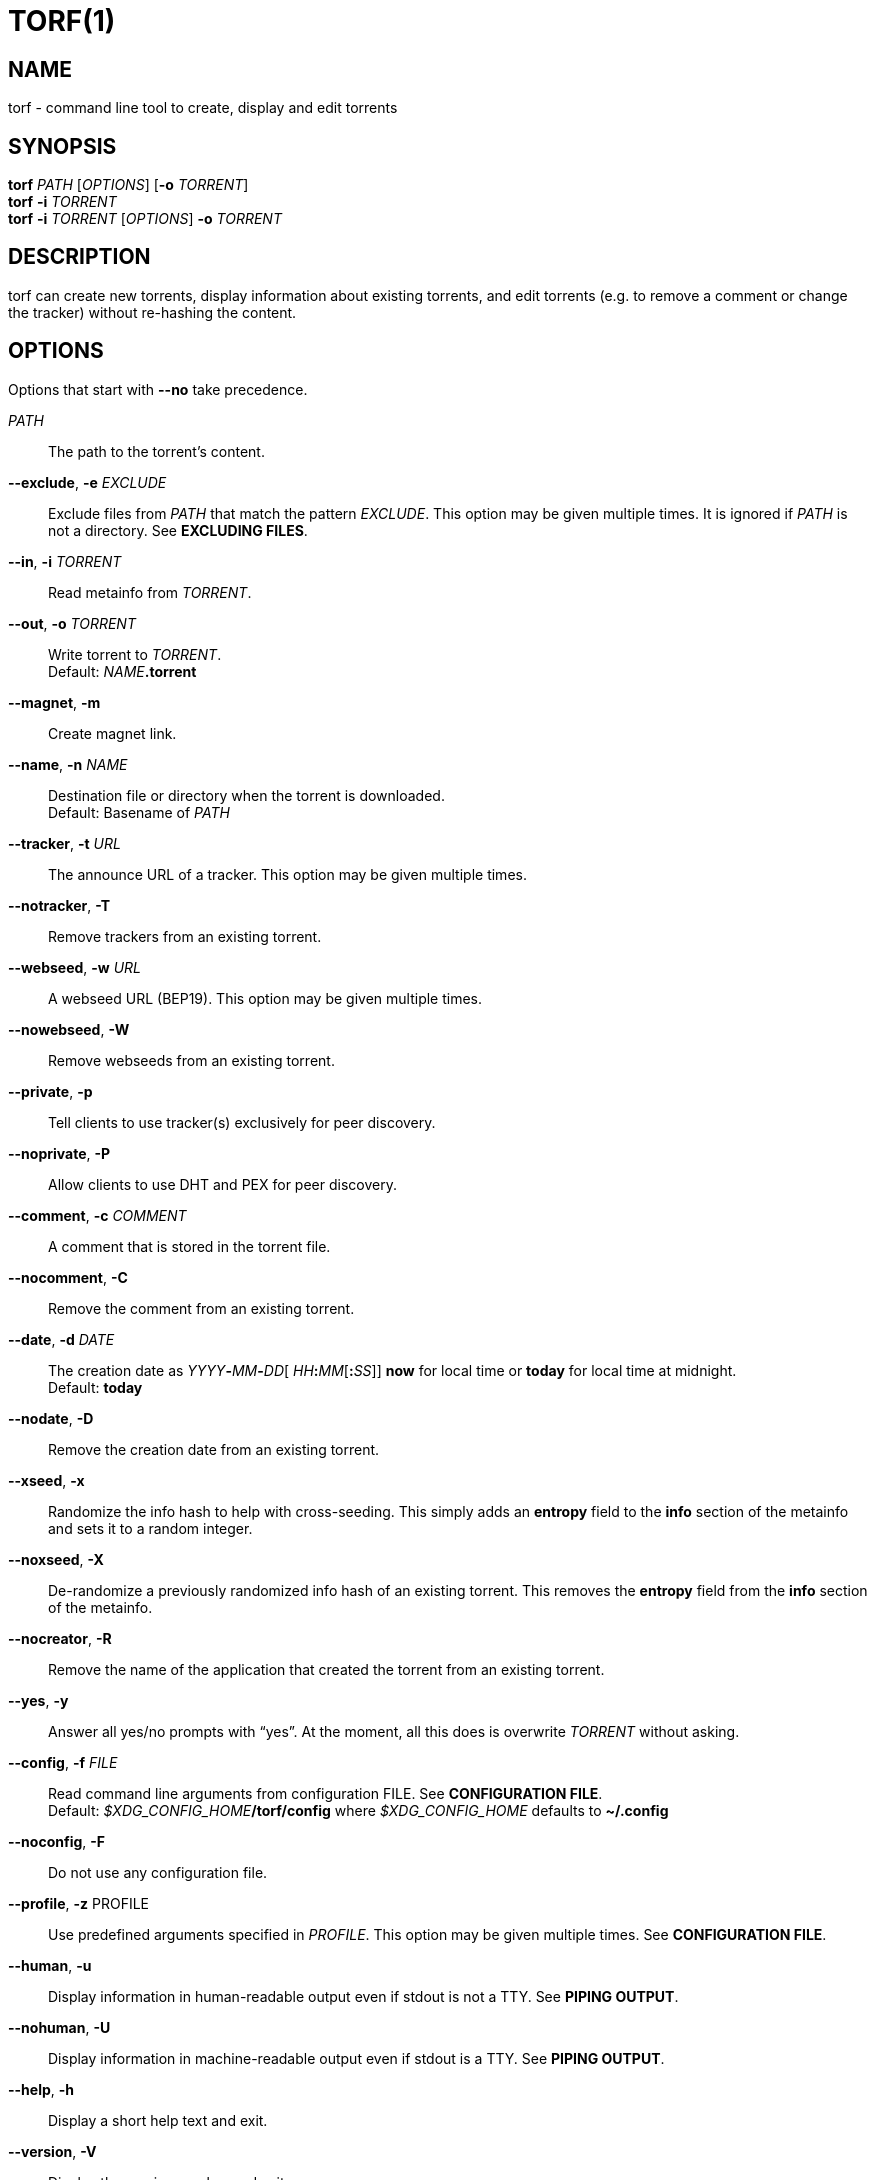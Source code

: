 = TORF(1)


== NAME

torf - command line tool to create, display and edit torrents


== SYNOPSIS

*torf* _PATH_ [_OPTIONS_] [*-o* _TORRENT_] +
*torf* *-i* _TORRENT_ +
*torf* *-i* _TORRENT_ [_OPTIONS_] *-o* _TORRENT_ +


== DESCRIPTION

torf can create new torrents, display information about existing torrents, and
edit torrents (e.g. to remove a comment or change the tracker) without
re-hashing the content.


== OPTIONS

Options that start with *--no* take precedence.

_PATH_::
    The path to the torrent's content.

*--exclude*, *-e* _EXCLUDE_::
    Exclude files from _PATH_ that match the pattern _EXCLUDE_.  This option may
    be given multiple times.  It is ignored if _PATH_ is not a directory.  See
    *EXCLUDING FILES*.

*--in*, *-i* _TORRENT_::
    Read metainfo from _TORRENT_.

*--out*, *-o* _TORRENT_::
    Write torrent to _TORRENT_. +
    Default: __NAME__**.torrent**

*--magnet*, *-m*::
    Create magnet link.

*--name*, *-n* _NAME_::
    Destination file or directory when the torrent is downloaded. +
    Default: Basename of _PATH_

*--tracker*, *-t* _URL_::
    The announce URL of a tracker.  This option may be given multiple times.

*--notracker*, *-T*::
    Remove trackers from an existing torrent.

*--webseed*, *-w* _URL_::
    A webseed URL (BEP19).  This option may be given multiple times.

*--nowebseed*, *-W*::
    Remove webseeds from an existing torrent.

*--private*, *-p*::
    Tell clients to use tracker(s) exclusively for peer discovery.

*--noprivate*, *-P*::
    Allow clients to use DHT and PEX for peer discovery.

*--comment*, *-c* _COMMENT_::
    A comment that is stored in the torrent file.

*--nocomment*, *-C*::
    Remove the comment from an existing torrent.

*--date*, *-d* _DATE_::
    The creation date as __YYYY__**-**__MM__**-**__DD__[
    __HH__**:**__MM__[**:**__SS__]] *now* for local time or *today* for local
    time at midnight. +
    Default: *today*

*--nodate*, *-D*::
    Remove the creation date from an existing torrent.

*--xseed*, *-x*::
    Randomize the info hash to help with cross-seeding.  This simply adds an
    *entropy* field to the *info* section of the metainfo and sets it to a
    random integer.

*--noxseed*, *-X*::
    De-randomize a previously randomized info hash of an existing torrent.  This
    removes the *entropy* field from the *info* section of the metainfo.

*--nocreator*, *-R*::
    Remove the name of the application that created the torrent from an existing
    torrent.

*--yes*, *-y*::
    Answer all yes/no prompts with "`yes`".  At the moment, all this does is
    overwrite _TORRENT_ without asking.

*--config*, *-f* _FILE_::
    Read command line arguments from configuration FILE.  See *CONFIGURATION
    FILE*. +
    Default: __$XDG_CONFIG_HOME__**/torf/config** where _$XDG_CONFIG_HOME_
    defaults to *~/.config*

*--noconfig*, *-F*::
    Do not use any configuration file.

*--profile*, *-z* PROFILE::
    Use predefined arguments specified in _PROFILE_.  This option may be given
    multiple times.  See *CONFIGURATION FILE*.

*--human*, *-u*::
    Display information in human-readable output even if stdout is not a TTY.
    See *PIPING OUTPUT*.

*--nohuman*, *-U*::
    Display information in machine-readable output even if stdout is a TTY.  See
    *PIPING OUTPUT*.

*--help*, *-h*::
    Display a short help text and exit.

*--version*, *-V*::
    Display the version number and exit.


== EXAMPLES

Create "`foo.torrent`" with two trackers and don't store the creation date:

    $ torf path/to/foo \
           -t http://example.org:6881/announce \
           -t http://example.com:6881/announce \
           --nodate

Read "`foo.torrent`" and print its metainfo:

    $ torf -i foo.torrent

Print only the name:

    $ torf -i foo.torrent | grep '^Name' | cut -f2

Change the comment and remove the date from "`foo.torrent`", write the result to
"`bar.torrent`":

    $ torf -i foo.torrent -c 'New comment' -D -o bar.torrent


== EXCLUDING FILES

The *--exclude* option takes a pattern that is matched against each file path
beneath _PATH_.  Files that match are not included in the torrent.  Matching is
case-insensitive.

Each file path starts with the basename of _PATH_, e.g. if _PATH_ is
"`/home/foo/bar`", each file path starts with "`bar/`".

A file path matches if any of its directories or its file name match, e.g. the
pattern "`foo`" matches the paths "`foo/bar/baz`", "`bar/foo/baz`" and
"`bar/baz/foo`".

A pattern must describe the full directory or file name, e.g. the pattern
"`bar`" does not match the path "`foo/barr`", but the patterns "`bar?`" and
"`bar*`" match.

Empty directories and empty files are automatically excluded.

Patterns support these wildcard characters:

[%autowidth, frame=none, grid=none, cols=">,<"]
|===
|        * |matches everything
|        ? |matches any single character
|  [_SEQ_] |matches any character in _SEQ_
| [!_SEQ_] |matches any character not in _SEQ_
|===


== CONFIGURATION FILE

A configuration file lists long-form command line options with all leading "`-`"
characters removed.  If an option takes a parameter, "`=`" is used as a
separator.  Spaces before and after the "`=`" are ignored.  The parameter may be
quoted with single or double quotes to preserve leading and/or trailing spaces.
Lines that start with "`#`" are ignored.

All of the options listed in the *OPTIONS* section are allowed except for
_PATH_, *config*, *noconfig*, *profile*, *help* and *version*.


=== Profiles

A profile is a set of options bound to a name that is given to the *--profile*
option.  In the configuration file it is specified as "`[_PROFILE NAME_]`"
followed by a list of options.  Profiles inherit any options specified globally
at the top of the file, but they can overload them.

=== Example

This is an example configuration file with some global custom defaults and the
two profiles "`foo`" and "`bar`":

----
yes
nodate
exclude = *.txt

[foo]
tracker = https://foo1/announce
tracker = https://foo2/announce
private

[bar]
tracker = https://bar/announce
comment = I love bar.
----

With this configuration file, these arguments are always used:

    --yes
    --nodate
    --exclude '*.txt'

If "`--profile foo`" is given, it also adds these arguments:

    --tracker https://foo1/announce
    --tracker https://foo2/announce
    --private

If "`--profile bar`" is given, it also adds these arguments:

    --tracker https://bar/announce
    --comment 'I love bar.'


== PIPING OUTPUT

If stdout is not a TTY (i.e. when output is piped) or if the *--nohuman* option
is provided, the output format is slightly different:

- Leading spaces are removed from each line.

- The delimiter between label and value as well as between multiple values
  (files, trackers, etc) is a tab character ("`\t`" or ASCII code 0x9).

- Numbers are not formatted (UNIX timestamps for times, seconds for time deltas,
  raw bytes for sizes, etc).


== EXIT STATUS

torf returns zero on success and non-zero on failure.  You can lookup error
codes in the output of *errno -l*.


== REPORTING BUGS

Bug reports, feature requests and poems about hedgehogs are welcome on the
https://github.com/rndusr/torf-cli/issues[issue tracker].
